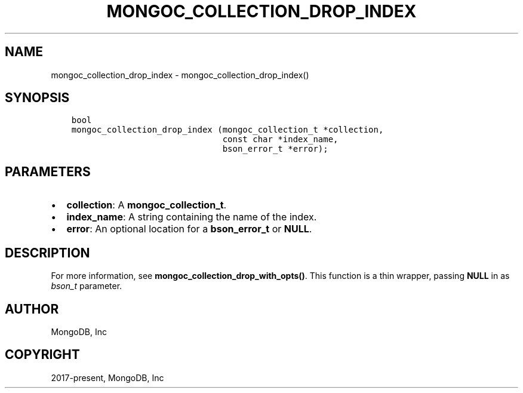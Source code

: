 .\" Man page generated from reStructuredText.
.
.TH "MONGOC_COLLECTION_DROP_INDEX" "3" "Jun 07, 2022" "1.21.2" "libmongoc"
.SH NAME
mongoc_collection_drop_index \- mongoc_collection_drop_index()
.
.nr rst2man-indent-level 0
.
.de1 rstReportMargin
\\$1 \\n[an-margin]
level \\n[rst2man-indent-level]
level margin: \\n[rst2man-indent\\n[rst2man-indent-level]]
-
\\n[rst2man-indent0]
\\n[rst2man-indent1]
\\n[rst2man-indent2]
..
.de1 INDENT
.\" .rstReportMargin pre:
. RS \\$1
. nr rst2man-indent\\n[rst2man-indent-level] \\n[an-margin]
. nr rst2man-indent-level +1
.\" .rstReportMargin post:
..
.de UNINDENT
. RE
.\" indent \\n[an-margin]
.\" old: \\n[rst2man-indent\\n[rst2man-indent-level]]
.nr rst2man-indent-level -1
.\" new: \\n[rst2man-indent\\n[rst2man-indent-level]]
.in \\n[rst2man-indent\\n[rst2man-indent-level]]u
..
.SH SYNOPSIS
.INDENT 0.0
.INDENT 3.5
.sp
.nf
.ft C
bool
mongoc_collection_drop_index (mongoc_collection_t *collection,
                              const char *index_name,
                              bson_error_t *error);
.ft P
.fi
.UNINDENT
.UNINDENT
.SH PARAMETERS
.INDENT 0.0
.IP \(bu 2
\fBcollection\fP: A \fBmongoc_collection_t\fP\&.
.IP \(bu 2
\fBindex_name\fP: A string containing the name of the index.
.IP \(bu 2
\fBerror\fP: An optional location for a \fBbson_error_t\fP or \fBNULL\fP\&.
.UNINDENT
.SH DESCRIPTION
.sp
For more information, see \fBmongoc_collection_drop_with_opts()\fP\&. This function is a thin wrapper, passing \fBNULL\fP in as \fI\%bson_t\fP parameter.
.SH AUTHOR
MongoDB, Inc
.SH COPYRIGHT
2017-present, MongoDB, Inc
.\" Generated by docutils manpage writer.
.
